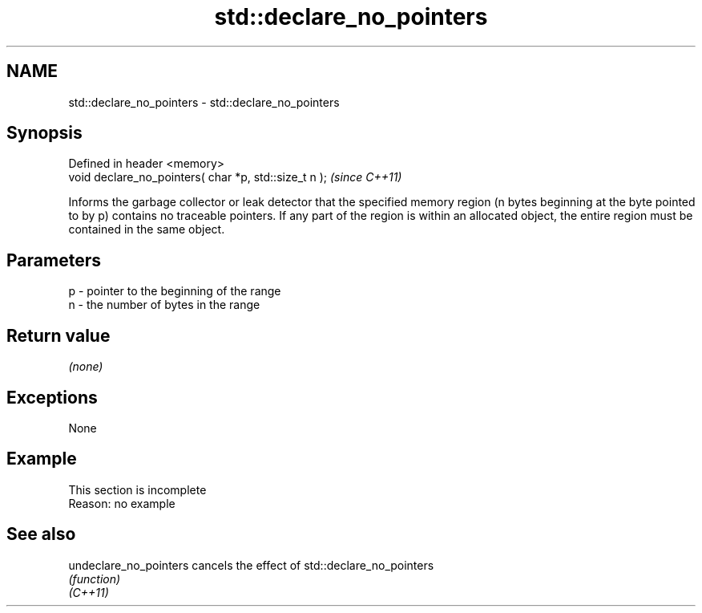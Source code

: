.TH std::declare_no_pointers 3 "2020.03.24" "http://cppreference.com" "C++ Standard Libary"
.SH NAME
std::declare_no_pointers \- std::declare_no_pointers

.SH Synopsis

  Defined in header <memory>
  void declare_no_pointers( char *p, std::size_t n );  \fI(since C++11)\fP

  Informs the garbage collector or leak detector that the specified memory region (n bytes beginning at the byte pointed to by p) contains no traceable pointers. If any part of the region is within an allocated object, the entire region must be contained in the same object.

.SH Parameters


  p - pointer to the beginning of the range
  n - the number of bytes in the range


.SH Return value

  \fI(none)\fP

.SH Exceptions

  None

.SH Example


   This section is incomplete
   Reason: no example


.SH See also



  undeclare_no_pointers cancels the effect of std::declare_no_pointers
                        \fI(function)\fP
  \fI(C++11)\fP




